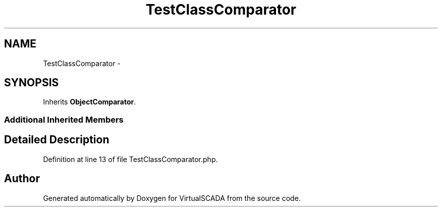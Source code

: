 .TH "TestClassComparator" 3 "Tue Apr 14 2015" "Version 1.0" "VirtualSCADA" \" -*- nroff -*-
.ad l
.nh
.SH NAME
TestClassComparator \- 
.SH SYNOPSIS
.br
.PP
.PP
Inherits \fBObjectComparator\fP\&.
.SS "Additional Inherited Members"
.SH "Detailed Description"
.PP 
Definition at line 13 of file TestClassComparator\&.php\&.

.SH "Author"
.PP 
Generated automatically by Doxygen for VirtualSCADA from the source code\&.
